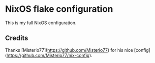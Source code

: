 * NixOS flake configuration
This is my full NixOS configuration.

** Credits
Thanks [Misterio77](https://github.com/Misterio77) for his nice [config](https://github.com/Misterio77/nix-config).
